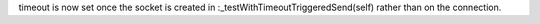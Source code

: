timeout is now set once the socket is created in :_testWithTimeoutTriggeredSend(self) rather than on the
connection.